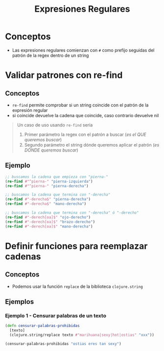 #+TITLE: Expresiones Regulares
* Conceptos
  - Las expresiones regulares comienzan con ~#~ como prefijo seguidas del patrón de la regex dentro de un string
* Validar patrones con re-find 
** Conceptos
    - ~re-find~ permite comprobar si un string coincide con el patrón de la expresión regular
    - si coincide devuelve la cadena que coincide, caso contrario devuelve nil

   #+BEGIN_QUOTE
   Un caso de uso usando ~re-find~ sería
   1. Primer parámetro la regex con el patrón a buscar (/es el QUE queremos buscar/)
   2. Segundo parámetro el string dónde queremos aplicar el patrón (/es DÓNDE queremos buscar/)
   #+END_QUOTE
** Ejemplo
  #+BEGIN_SRC clojure
    ;; buscamos la cadena que empieza con "pierna-"
    (re-find #"^pierna-" "pierna-izquierda")
    (re-find #"^pierna-" "pierna-derecha")

    ;; buscamos la cadena que termina con "-derecha"
    (re-find #"-derecha$" "pierna-derecha")
    (re-find #"-derecha$" "mano-derecha")

    ;; buscamos la cadena que termina con "-derecha" ó "-derecho"
    (re-find #"-derech[oa]$" "ojo-derecho")
    (re-find #"-derech[oa]$" "brazo-derecho")
    (re-find #"-derech[oa]$" "mano-derecha")
  #+END_SRC
* Definir funciones para reemplazar cadenas
** Conceptos
   - Podemos usar la función ~replace~ de la biblioteca ~clojure.string~
** Ejemplos
*** Ejemplo 1 - Censurar palabras de un texto
   #+BEGIN_SRC clojure
     (defn censurar-palabras-prohibidas
       [texto]
       (clojure.string/replace texto #"marihuana|sexy|hot|ostias" "xxx"))

     (censurar-palabras-prohibidas "ostias eres tan sexy")
   #+END_SRC
